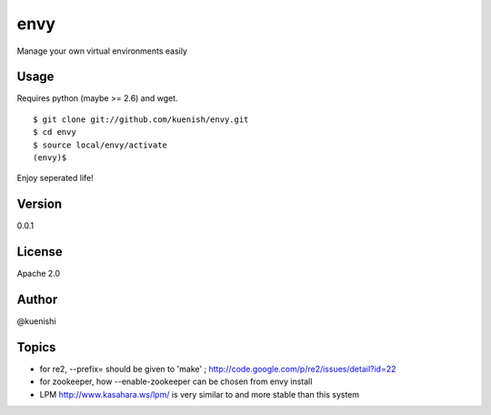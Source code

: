 envy
====

Manage your own virtual environments easily


Usage
-----

Requires python (maybe >= 2.6) and wget.

::

  $ git clone git://github.com/kuenish/envy.git
  $ cd envy
  $ source local/envy/activate
  (envy)$

Enjoy seperated life!

Version
-------

0.0.1

License
-------

Apache 2.0

Author
------

@kuenishi


Topics
------

- for re2, --prefix= should be given to 'make' ; http://code.google.com/p/re2/issues/detail?id=22
- for zookeeper, how --enable-zookeeper can be chosen from envy install
- LPM http://www.kasahara.ws/lpm/ is very similar to and more stable than this system
